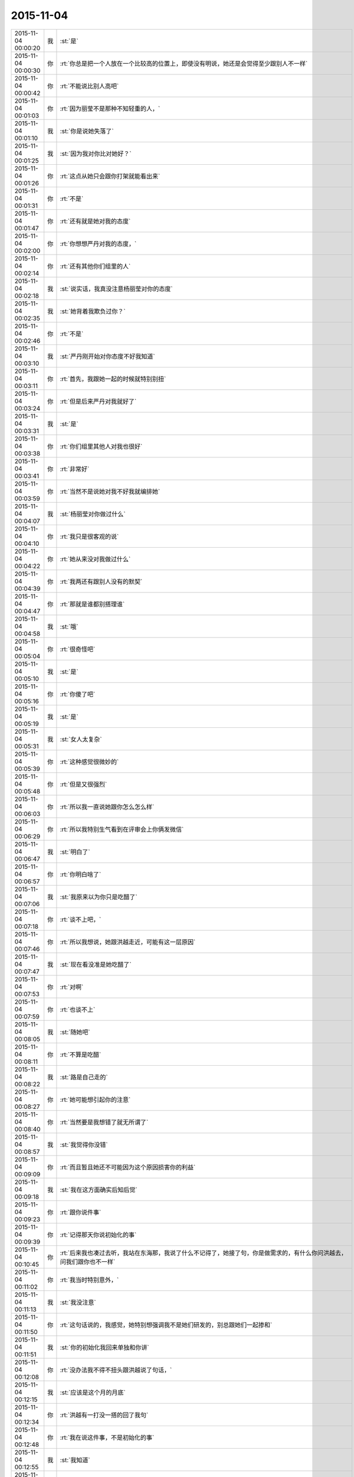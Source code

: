 2015-11-04
-------------

.. csv-table::
   :widths: 25, 1, 60

   2015-11-04 00:00:20,我,:st:`是`
   2015-11-04 00:00:30,你,:rt:`你总是把一个人放在一个比较高的位置上，即使没有明说，她还是会觉得至少跟别人不一样`
   2015-11-04 00:00:42,你,:rt:`不能说比别人高吧`
   2015-11-04 00:01:03,你,:rt:`因为丽莹不是那种不知轻重的人，`
   2015-11-04 00:01:10,我,:st:`你是说她失落了`
   2015-11-04 00:01:25,我,:st:`因为我对你比对她好？`
   2015-11-04 00:01:26,你,:rt:`这点从她只会跟你打架就能看出来`
   2015-11-04 00:01:31,你,:rt:`不是`
   2015-11-04 00:01:47,你,:rt:`还有就是她对我的态度`
   2015-11-04 00:02:00,你,:rt:`你想想严丹对我的态度，`
   2015-11-04 00:02:14,你,:rt:`还有其他你们组里的人`
   2015-11-04 00:02:18,我,:st:`说实话，我真没注意杨丽莹对你的态度`
   2015-11-04 00:02:35,我,:st:`她背着我欺负过你？`
   2015-11-04 00:02:46,你,:rt:`不是`
   2015-11-04 00:03:10,我,:st:`严丹刚开始对你态度不好我知道`
   2015-11-04 00:03:11,你,:rt:`首先，我跟她一起的时候就特别别扭`
   2015-11-04 00:03:24,你,:rt:`但是后来严丹对我就好了`
   2015-11-04 00:03:31,我,:st:`是`
   2015-11-04 00:03:38,你,:rt:`你们组里其他人对我也很好`
   2015-11-04 00:03:41,你,:rt:`非常好`
   2015-11-04 00:03:59,你,:rt:`当然不是说她对我不好我就编排她`
   2015-11-04 00:04:07,我,:st:`杨丽莹对你做过什么`
   2015-11-04 00:04:10,你,:rt:`我只是很客观的说`
   2015-11-04 00:04:22,你,:rt:`她从来没对我做过什么`
   2015-11-04 00:04:39,你,:rt:`我两还有跟别人没有的默契`
   2015-11-04 00:04:47,你,:rt:`那就是谁都别搭理谁`
   2015-11-04 00:04:58,我,:st:`哦`
   2015-11-04 00:05:04,你,:rt:`很奇怪吧`
   2015-11-04 00:05:10,我,:st:`是`
   2015-11-04 00:05:16,你,:rt:`你傻了吧`
   2015-11-04 00:05:19,我,:st:`是`
   2015-11-04 00:05:31,我,:st:`女人太复杂`
   2015-11-04 00:05:39,你,:rt:`这种感觉很微妙的`
   2015-11-04 00:05:48,你,:rt:`但是又很强烈`
   2015-11-04 00:06:03,你,:rt:`所以我一直说她跟你怎么怎么样`
   2015-11-04 00:06:29,你,:rt:`所以我特别生气看到在评审会上你俩发微信`
   2015-11-04 00:06:47,我,:st:`明白了`
   2015-11-04 00:06:57,你,:rt:`你明白啥了`
   2015-11-04 00:07:06,我,:st:`我原来以为你只是吃醋了`
   2015-11-04 00:07:18,你,:rt:`谈不上吧，`
   2015-11-04 00:07:46,你,:rt:`所以我想说，她跟洪越走近，可能有这一层原因`
   2015-11-04 00:07:47,我,:st:`现在看没准是她吃醋了`
   2015-11-04 00:07:53,你,:rt:`对啊`
   2015-11-04 00:07:59,你,:rt:`也谈不上`
   2015-11-04 00:08:05,我,:st:`随她吧`
   2015-11-04 00:08:11,你,:rt:`不算是吃醋`
   2015-11-04 00:08:22,我,:st:`路是自己走的`
   2015-11-04 00:08:27,你,:rt:`她可能想引起你的注意`
   2015-11-04 00:08:40,你,:rt:`当然要是我想错了就无所谓了`
   2015-11-04 00:08:57,我,:st:`我觉得你没错`
   2015-11-04 00:09:09,你,:rt:`而且暂且她还不可能因为这个原因损害你的利益`
   2015-11-04 00:09:18,我,:st:`我在这方面确实后知后觉`
   2015-11-04 00:09:23,你,:rt:`跟你说件事`
   2015-11-04 00:09:39,你,:rt:`记得那天你说初始化的事`
   2015-11-04 00:10:45,你,:rt:`后来我也凑过去听，我站在东海那，我说了什么不记得了，她接了句，你是做需求的，有什么你问洪越去，问我们跟你也不一样`
   2015-11-04 00:11:02,你,:rt:`我当时特别意外，`
   2015-11-04 00:11:13,我,:st:`我没注意`
   2015-11-04 00:11:50,你,:rt:`这句话说的，我感觉，她特别想强调我不是她们研发的，别总跟她们一起掺和`
   2015-11-04 00:11:51,我,:st:`你的初始化我回来单独和你讲`
   2015-11-04 00:12:08,你,:rt:`没办法我不得不扭头跟洪越说了句话，`
   2015-11-04 00:12:15,我,:st:`应该是这个月的月底`
   2015-11-04 00:12:34,你,:rt:`洪越有一打没一搭的回了我句`
   2015-11-04 00:12:48,你,:rt:`我在说这件事，不是初始化的事`
   2015-11-04 00:12:55,我,:st:`我知道`
   2015-11-04 00:13:01,你,:rt:`你说是我太敏感了吗`
   2015-11-04 00:13:06,我,:st:`不是`
   2015-11-04 00:13:17,我,:st:`她不应该这样对你`
   2015-11-04 00:13:24,你,:rt:`她一般不怎么跟我说话，`
   2015-11-04 00:13:41,你,:rt:`说也是特别特别官腔的`
   2015-11-04 00:13:57,你,:rt:`那天她突然来这么一句，弄的我很尴尬`
   2015-11-04 00:14:04,我,:st:`是`
   2015-11-04 00:14:47,你,:rt:`希望是我想错了`
   2015-11-04 00:14:55,我,:st:`以后你别理她了`
   2015-11-04 00:15:10,你,:rt:`话说回来，如果有万分之一的可能我想对了`
   2015-11-04 00:15:19,你,:rt:`那你应该检讨下自己了`
   2015-11-04 00:15:26,我,:st:`是`
   2015-11-04 00:15:54,你,:rt:`她如果真是想引起你的注意而结交洪越，对于你就得不偿失了`
   2015-11-04 00:16:11,你,:rt:`领导适时给点安慰呗`
   2015-11-04 00:16:13,我,:st:`但是现在这样我能怎么办`
   2015-11-04 00:16:34,我,:st:`她这样对你我不喜欢`
   2015-11-04 00:16:42,你,:rt:`不过，她想要的肯定不是你对她更好，而是你别对我好`
   2015-11-04 00:16:56,我,:st:`那就更不行了`
   2015-11-04 00:17:09,你,:rt:`你跟我聊天她知道吗？`
   2015-11-04 00:17:27,我,:st:`应该不知道，但是我不敢保证`
   2015-11-04 00:17:54,你,:rt:`好吧，反正这是你的事`
   2015-11-04 00:17:58,你,:rt:`与我无关`
   2015-11-04 00:18:12,你,:rt:`我就是跟你说下她对我态度`
   2015-11-04 00:18:25,你,:rt:`也好方便你判断`
   2015-11-04 00:18:35,我,:st:`我对这些事情确实后知后觉`
   2015-11-04 00:18:43,我,:st:`告诉你个秘密吧`
   2015-11-04 00:18:48,你,:rt:`说吧`
   2015-11-04 00:19:39,我,:st:`上高一的时候有个女生给我写了一封信，直到我大学毕业我才看出来是封情书`
   2015-11-04 00:19:48,你,:rt:`是吗？`
   2015-11-04 00:19:52,我,:st:`是`
   2015-11-04 00:20:03,你,:rt:`那些个女生写作能力不错`
   2015-11-04 00:20:22,我,:st:`是，后来学文了`
   2015-11-04 00:20:24,你,:rt:`你是不是不太懂这些事啊[调皮]`
   2015-11-04 00:20:31,我,:st:`是不懂`
   2015-11-04 00:20:32,你,:rt:`哈哈`
   2015-11-04 00:20:57,你,:rt:`唉，谁知道你是不是装糊涂`
   2015-11-04 00:21:12,我,:st:`高中时的女朋友也是别人告诉我的`
   2015-11-04 00:21:23,我,:st:`说她喜欢我`
   2015-11-04 00:21:32,我,:st:`我自己一点感觉没有`
   2015-11-04 00:21:34,你,:rt:`哈哈，你自己都没感觉吗？`
   2015-11-04 00:21:40,你,:rt:`晕`
   2015-11-04 00:21:45,我,:st:`真的没有`
   2015-11-04 00:21:48,你,:rt:`这算什么？`
   2015-11-04 00:22:07,你,:rt:`你把别人研究的头头是道`
   2015-11-04 00:22:26,你,:rt:`但自己了就真成当局者了？`
   2015-11-04 00:22:33,我,:st:`你没发现我的研究里面没有感情吗`
   2015-11-04 00:22:41,你,:rt:`发现了`
   2015-11-04 00:22:49,我,:st:`感情是非理性的`
   2015-11-04 00:22:56,我,:st:`不可预测的`
   2015-11-04 00:22:57,你,:rt:`可是你喜欢我是什么感觉呢？`
   2015-11-04 00:23:18,你,:rt:`那你岂不是在感情面前很白痴`
   2015-11-04 00:23:22,我,:st:`就像那种知心朋友`
   2015-11-04 00:23:29,我,:st:`差不多吧`
   2015-11-04 00:23:36,你,:rt:`好吧`
   2015-11-04 00:23:43,我,:st:`除了追我媳妇`
   2015-11-04 00:23:59,你,:rt:`你很喜欢你媳妇吗？`
   2015-11-04 00:24:04,我,:st:`是`
   2015-11-04 00:24:12,你,:rt:`她漂亮吗？`
   2015-11-04 00:24:16,我,:st:`不漂亮`
   2015-11-04 00:24:28,你,:rt:`那你喜欢她什么`
   2015-11-04 00:24:36,我,:st:`我们合得来`
   2015-11-04 00:24:42,你,:rt:`恩`
   2015-11-04 00:24:45,你,:rt:`不错`
   2015-11-04 00:24:46,我,:st:`价值观一样`
   2015-11-04 00:24:54,你,:rt:`恩`
   2015-11-04 00:24:59,我,:st:`很多事情都不用说`
   2015-11-04 00:25:05,你,:rt:`恩`
   2015-11-04 00:25:12,你,:rt:`是`
   2015-11-04 00:25:18,你,:rt:`省了太多麻烦`
   2015-11-04 00:25:34,你,:rt:`我和你算价值观像的吗？`
   2015-11-04 00:25:36,我,:st:`你和你对象也一样吧`
   2015-11-04 00:25:41,你,:rt:`是`
   2015-11-04 00:25:47,你,:rt:`你怎么知道`
   2015-11-04 00:26:00,我,:st:`听你以前说过`
   2015-11-04 00:26:10,你,:rt:`恩，`
   2015-11-04 00:26:17,你,:rt:`你还没回答我的问题`
   2015-11-04 00:26:27,我,:st:`不好说`
   2015-11-04 00:26:28,你,:rt:`可能还不够了解吧`
   2015-11-04 00:26:34,你,:rt:`哈哈`
   2015-11-04 00:26:49,我,:st:`应该是一样`
   2015-11-04 00:26:52,你,:rt:`我记得你那天说老田算计钱`
   2015-11-04 00:27:10,我,:st:`只是差距有点大，我说的好多你听不懂`
   2015-11-04 00:27:11,你,:rt:`那你觉得我是算计钱的那种吗？`
   2015-11-04 00:27:18,我,:st:`不是`
   2015-11-04 00:27:46,你,:rt:`那你也不怎么了解我啊，你怎么会认为我不是呢`
   2015-11-04 00:28:07,我,:st:`算计钱只是一种表现`
   2015-11-04 00:28:29,你,:rt:`那往深里说是什么`
   2015-11-04 00:28:35,你,:rt:`工于心计？`
   2015-11-04 00:28:41,我,:st:`对`
   2015-11-04 00:28:50,我,:st:`处处计算`
   2015-11-04 00:29:04,你,:rt:`恩，不是特别准确`
   2015-11-04 00:29:09,你,:rt:`一方面吧`
   2015-11-04 00:29:12,我,:st:`总是想付出最小获得最多`
   2015-11-04 00:29:24,你,:rt:`这叫贪便宜`
   2015-11-04 00:29:50,你,:rt:`我超级超级讨厌这种人`
   2015-11-04 00:29:56,我,:st:`如果骨子里就这样就不叫贪便宜了`
   2015-11-04 00:29:57,你,:rt:`再跟你说个事`
   2015-11-04 00:30:04,我,:st:`说吧`
   2015-11-04 00:30:05,你,:rt:`叫什么`
   2015-11-04 00:30:16,我,:st:`算计`
   2015-11-04 00:30:32,我,:st:`比贪便宜还令人讨厌`
   2015-11-04 00:31:05,你,:rt:`我刚入职的时候，买了一大包咖啡，每人给了一袋，`
   2015-11-04 00:31:13,我,:st:`我记得`
   2015-11-04 00:31:20,你,:rt:`我记得谁说洪越不喝咖啡`
   2015-11-04 00:31:32,你,:rt:`好像是旭明`
   2015-11-04 00:31:38,我,:st:`是`
   2015-11-04 00:31:45,我,:st:`他不能喝`
   2015-11-04 00:31:49,你,:rt:`然后他说，不喝也要`
   2015-11-04 00:31:58,我,:st:`我记得`
   2015-11-04 00:32:13,你,:rt:`这种事我绝对不会搞`
   2015-11-04 00:32:18,你,:rt:`不会干`
   2015-11-04 00:32:20,你,:rt:`打错了`
   2015-11-04 00:32:23,我,:st:`是`
   2015-11-04 00:32:41,你,:rt:`后来他喝了，还跟我说我的咖啡不好，他喝了不舒服`
   2015-11-04 00:33:06,你,:rt:`这么小个细节，跟他做人竟然如此的像`
   2015-11-04 00:33:12,我,:st:`对呀`
   2015-11-04 00:33:30,我,:st:`观人于小处`
   2015-11-04 00:33:39,你,:rt:`是`
   2015-11-04 00:33:45,你,:rt:`我在问你个事`
   2015-11-04 00:33:50,我,:st:`好`
   2015-11-04 00:34:06,我,:st:`我就是担心你明天起不来`
   2015-11-04 00:34:25,你,:rt:`我刚到公司的时候，住宿舍来得早，你有好几次过我那跟我说话`
   2015-11-04 00:34:33,你,:rt:`你当时怎么想的`
   2015-11-04 00:34:47,我,:st:`关怀新员工`
   2015-11-04 00:34:58,我,:st:`我也和阿娇谈过`
   2015-11-04 00:35:14,我,:st:`只是和你谈的比较多`
   2015-11-04 00:35:23,你,:rt:`是`
   2015-11-04 00:35:26,我,:st:`感觉和你聊天很愉快`
   2015-11-04 00:35:33,你,:rt:`是吗？`
   2015-11-04 00:35:36,我,:st:`是`
   2015-11-04 00:35:41,你,:rt:`我当时心里害怕极了`
   2015-11-04 00:35:56,我,:st:`你们刚毕业，人生地不熟的`
   2015-11-04 00:36:01,你,:rt:`是`
   2015-11-04 00:36:11,我,:st:`怕什么`
   2015-11-04 00:36:35,你,:rt:`现在回想起来，你那几次谈话起的都是反作用`
   2015-11-04 00:36:43,你,:rt:`我并没有觉得跟你熟了`
   2015-11-04 00:36:57,你,:rt:`我也不知道为啥，我刚开始超级害怕你`
   2015-11-04 00:37:12,我,:st:`我有那么可怕吗`
   2015-11-04 00:37:27,你,:rt:`你那时候经常这么问我`
   2015-11-04 00:37:32,你,:rt:`我有那么可怕吗？`
   2015-11-04 00:37:35,你,:rt:`哈哈`
   2015-11-04 00:37:39,我,:st:`是`
   2015-11-04 00:38:11,你,:rt:`可能跟我来第二天，就听见你骂建辉有关`
   2015-11-04 00:38:14,我,:st:`对你们俩我觉得自己做的还是不错的`
   2015-11-04 00:38:21,我,:st:`哦`
   2015-11-04 00:38:22,你,:rt:`哈哈`
   2015-11-04 00:38:45,你,:rt:`你指的是关怀的比较不错？`
   2015-11-04 00:39:01,你,:rt:`你已经很好了`
   2015-11-04 00:39:10,你,:rt:`真的truely`
   2015-11-04 00:39:17,我,:st:`哦`
   2015-11-04 00:39:22,你,:rt:`Truly`
   2015-11-04 00:39:28,你,:rt:`不知道怎么拼了`
   2015-11-04 00:39:36,我,:st:`没事的`
   2015-11-04 00:39:54,你,:rt:`没说的了`
   2015-11-04 00:40:11,我,:st:`当时只是想没人关怀你们`
   2015-11-04 00:40:27,我,:st:`你们太可怜了`
   2015-11-04 00:40:29,你,:rt:`嗨，`
   2015-11-04 00:40:40,我,:st:`旭明做的也不好`
   2015-11-04 00:40:56,你,:rt:`可是你表现的跟你想的一点不一样`
   2015-11-04 00:41:08,你,:rt:`我俩都以为你恨死我俩了`
   2015-11-04 00:41:11,你,:rt:`哈哈`
   2015-11-04 00:41:16,我,:st:`是因为训人吗`
   2015-11-04 00:41:21,我,:st:`为什么`
   2015-11-04 00:41:33,你,:rt:`也会训我俩`
   2015-11-04 00:41:54,我,:st:`那不叫训`
   2015-11-04 00:42:06,你,:rt:`其实我还有两个问题`
   2015-11-04 00:42:19,我,:st:`说吧，只要你不困`
   2015-11-04 00:42:43,我,:st:`我今天训阿娇那才叫训`
   2015-11-04 00:43:13,你,:rt:`哈哈，阿娇太可怜了`
   2015-11-04 00:43:32,我,:st:`今天真气坏我了`
   2015-11-04 00:43:55,我,:st:`我知道是东海喊的`
   2015-11-04 00:44:12,我,:st:`关键是把事情办砸了`
   2015-11-04 00:44:33,你,:rt:`哈哈`
   2015-11-04 00:44:59,我,:st:`明天你安慰一下她吧`
   2015-11-04 00:45:01,你,:rt:`被窝真暖和`
   2015-11-04 00:45:24,你,:rt:`我今天已经安慰了，她一点事都没有，也没有怪你`
   2015-11-04 00:45:34,我,:st:`我不会记仇的，这事就过去了`
   2015-11-04 00:45:44,你,:rt:`哈哈`
   2015-11-04 00:46:04,你,:rt:`不过你今天质问我我挺不高兴的`
   2015-11-04 00:46:32,我,:st:`我真没质问你，是我打字用词不对`
   2015-11-04 00:46:34,你,:rt:`我问的第一个问题是，你每天都跟丽莹一起走，路上聊什么？`
   2015-11-04 00:46:48,我,:st:`工作`
   2015-11-04 00:46:56,我,:st:`建模`
   2015-11-04 00:47:03,你,:rt:`恩`
   2015-11-04 00:47:06,你,:rt:`好`
   2015-11-04 00:47:24,你,:rt:`你们会互相说一声然后一起走吗？`
   2015-11-04 00:47:38,你,:rt:`不一起的时候会说一声吗？`
   2015-11-04 00:47:44,我,:st:`不会`
   2015-11-04 00:48:12,我,:st:`有时候她要早走就是收拾东西就走`
   2015-11-04 00:48:34,我,:st:`倒是有时候我会问她一下`
   2015-11-04 00:48:49,我,:st:`她不走就算啦`
   2015-11-04 00:49:01,你,:rt:`好`
   2015-11-04 00:49:09,你,:rt:`希望我想的都是错的`
   2015-11-04 00:49:19,我,:st:`有时候是她看见我收拾东西就和我一起走`
   2015-11-04 00:49:31,我,:st:`你想的是什么`
   2015-11-04 00:49:40,你,:rt:`最后一个问题，你觉得我沟通有问题吗？`
   2015-11-04 00:50:05,我,:st:`是咱俩现在这样沟通吗`
   2015-11-04 00:50:14,你,:rt:`所有的吧`
   2015-11-04 00:50:22,你,:rt:`工作也算`
   2015-11-04 00:50:45,我,:st:`有时候有`
   2015-11-04 00:51:03,我,:st:`大部分是你不按照我的思路走`
   2015-11-04 00:51:15,我,:st:`总是自己开小差`
   2015-11-04 00:51:25,你,:rt:`有的时候我听不懂你说的话呢`
   2015-11-04 00:51:36,我,:st:`可是你不说`
   2015-11-04 00:51:45,你,:rt:`所以我才开始想这个问题`
   2015-11-04 00:51:48,我,:st:`你总说懂了`
   2015-11-04 00:52:16,我,:st:`今天企业管理器我就觉得你没懂`
   2015-11-04 00:52:24,你,:rt:`我好像特别不愿意白扯`
   2015-11-04 00:52:34,我,:st:`可是我不知道你哪不懂`
   2015-11-04 00:52:56,我,:st:`从头给你讲一遍又太啰嗦了`
   2015-11-04 00:52:59,你,:rt:`我一看到你着急的跟我说话就不想听了`
   2015-11-04 00:53:15,我,:st:`好吧，以后我不着急了`
   2015-11-04 00:53:22,你,:rt:`你今天说的我听懂了`
   2015-11-04 00:53:31,我,:st:`好的`
   2015-11-04 00:53:40,你,:rt:`我有点困了`
   2015-11-04 00:53:47,你,:rt:`睡觉吧`
   2015-11-04 00:53:51,我,:st:`好吧`
   2015-11-04 00:53:54,你,:rt:`多谢你陪我聊天`
   2015-11-04 00:53:59,你,:rt:`<msg><emoji fromusername = "lihui9097" tousername = "wangxuesong73" type="2" idbuffer="media:0_0" md5="783634faa9e592dc6c2b538901db87c3" len = "39228" productid="com.tencent.xin.emoticon.emoticat" androidmd5="783634faa9e592dc6c2b538901db87c3" androidlen="39228" s60v3md5 = "783634faa9e592dc6c2b538901db87c3" s60v3len="39228" s60v5md5 = "783634faa9e592dc6c2b538901db87c3" s60v5len="39228" cdnurl = "http://emoji.qpic.cn/wx_emoji/oLWxUATWbZIobSmnlq6PCqgaXyHctx4LFZJFkRPzHaX1kEVd2O3THg/" ></emoji> <gameext type="0" content="0" ></gameext></msg>`
   2015-11-04 00:54:05,你,:rt:`晚安`
   2015-11-04 00:54:08,我,:st:`那你明天回答我的问题`
   2015-11-04 00:54:17,你,:rt:`什么问题`
   2015-11-04 00:54:39,我,:st:`你说你希望你想的是错的`
   2015-11-04 00:54:49,我,:st:`我问你想的是什么`
   2015-11-04 00:54:55,我,:st:`明天再说吧`
   2015-11-04 00:55:06,你,:rt:`没什么`
   2015-11-04 00:55:12,你,:rt:`明天说吧`
   2015-11-04 00:55:14,我,:st:`睡觉吧`
   2015-11-04 00:55:18,你,:rt:`恩`
   2015-11-04 00:55:26,我,:st:`晚安`
   2015-11-04 00:55:31,你,:rt:`恩`
   2015-11-04 07:21:50,我,:st:`起床了，没睡够`
   2015-11-04 07:21:55,我,:st:`你怎么样`
   2015-11-04 07:22:33,你,:rt:`刚醒`
   2015-11-04 07:23:06,你,:rt:`不想起`
   2015-11-04 08:29:43,我,:st:`我到公司了`
   2015-11-04 08:29:49,我,:st:`困死了`
   2015-11-04 08:37:44,你,:rt:`哈哈`
   2015-11-04 08:38:19,我,:st:`你到了吗`
   2015-11-04 08:43:26,我,:st:`你里面的衣服是肉色的吗？`
   2015-11-04 08:43:45,你,:rt:`干嘛`
   2015-11-04 08:44:12,我,:st:`刚才你蹲下，后面能看见`
   2015-11-04 08:44:25,你,:rt:`哦`
   2015-11-04 08:44:33,你,:rt:`知道了`
   2015-11-04 08:46:15,你,:rt:`说今天降温，我穿了条棉裤，结果，没那么冷啊`
   2015-11-04 08:46:34,我,:st:`明天降温`
   2015-11-04 08:46:45,我,:st:`被天气预报忽悠了`
   2015-11-04 08:49:25,我,:st:`我昨晚后来又想了点别的`
   2015-11-04 08:49:34,你,:rt:`想啥了`
   2015-11-04 08:49:49,我,:st:`发现我经常说的无所谓其实挺伤人的`
   2015-11-04 08:51:54,你,:rt:`为啥想到这了`
   2015-11-04 08:51:58,我,:st:`昨天我问你想的是什么，你说没什么`
   2015-11-04 08:52:11,我,:st:`其实很多时候你都这么说`
   2015-11-04 08:52:27,我,:st:`然后我就会感觉你不想和我说`
   2015-11-04 08:52:43,我,:st:`就会觉得我还不值得你信任`
   2015-11-04 08:52:57,我,:st:`然后就想我是不是也一样对过你`
   2015-11-04 08:53:17,我,:st:`就发现我经常说的无所谓其实挺伤人的`
   2015-11-04 08:53:48,你,:rt:`哦`
   2015-11-04 08:53:55,我,:st:`给人的感觉是不被重视`
   2015-11-04 08:53:57,你,:rt:`你想多了，我没有`
   2015-11-04 08:53:59,你,:rt:`等`
   2015-11-04 08:55:51,我,:st:`就像你以前说的你就是一颗小草的感觉`
   2015-11-04 09:08:43,你,:rt:`哈哈`
   2015-11-04 09:09:01,我,:st:`我说的对不对？`
   2015-11-04 09:09:02,你,:rt:`休息会吧`
   2015-11-04 09:09:08,你,:rt:`不对呗`
   2015-11-04 09:09:21,你,:rt:`你能成小草？`
   2015-11-04 09:09:56,我,:st:`不是，我是说我老说无所谓，让你觉得你自己不被重视，像个小草`
   2015-11-04 09:10:13,我,:st:`有一阵你经常这么说，最近很少说了`
   2015-11-04 09:13:25,你,:rt:`我也知道`
   2015-11-04 09:13:50,你,:rt:`我不想你老纠结我的事了，有点过了，我怕耽误你事`
   2015-11-04 09:14:30,我,:st:`你觉得我过了吗？`
   2015-11-04 09:14:48,我,:st:`我也不知道`
   2015-11-04 09:15:46,你,:rt:`有点`
   2015-11-04 09:15:53,你,:rt:`本来也没什么大事，我不是什么大事，`
   2015-11-04 09:15:56,你,:rt:`你别纠结了`
   2015-11-04 09:16:03,我,:st:`我一想这种事情就停不下来，就会顺着一直想`
   2015-11-04 09:16:35,你,:rt:`哈哈`
   2015-11-04 09:16:38,我,:st:`你先正面回答我`
   2015-11-04 09:16:51,我,:st:`我说无所谓是不是很伤你`
   2015-11-04 10:16:32,你,:rt:`你把我放的文档迅速溜一遍`
   2015-11-04 10:16:39,你,:rt:`看有没有硬伤`
   2015-11-04 10:16:50,我,:st:`好吧`
   2015-11-04 10:17:08,我,:st:`你还是回避我的问题`
   2015-11-04 10:18:29,你,:rt:`不想看也行，没啥大事`
   2015-11-04 10:18:34,你,:rt:`我没回避，`
   2015-11-04 10:19:47,我,:st:`谁说我不看了，我正在看呢`
   2015-11-04 10:21:27,我,:st:`大体上正确，帽子有点大，还缺少一些细节`
   2015-11-04 10:22:21,我,:st:`最好能有一个地方描述一下整个过程，这样就可以识别出系统和外部系统`
   2015-11-04 10:22:35,我,:st:`有利于划分职责`
   2015-11-04 10:24:23,你,:rt:`好`
   2015-11-04 10:34:28,我,:st:`你知道我说的帽子大是什么意思吗`
   2015-11-04 10:41:36,你,:rt:`跟开发个企业管理器差不多`
   2015-11-04 10:41:38,你,:rt:`太粗了`
   2015-11-04 10:41:42,你,:rt:`是吗？`
   2015-11-04 10:41:58,我,:st:`是这个意思`
   2015-11-04 10:42:21,我,:st:`这次好像只做数据库对象的有效性检查`
   2015-11-04 10:42:29,你,:rt:`对啊`
   2015-11-04 10:42:42,我,:st:`主要是库名、表名的检查`
   2015-11-04 10:42:44,你,:rt:`可是我是在根据13377写的`
   2015-11-04 10:43:07,我,:st:`我觉得还是写小点比较好控制`
   2015-11-04 10:43:19,你,:rt:`而且，如果分期开发，应该是研发的提会好点吧`
   2015-11-04 10:43:28,我,:st:`写这么大容易漏东西`
   2015-11-04 10:43:36,你,:rt:`不是`
   2015-11-04 10:43:41,你,:rt:`你先听我说`
   2015-11-04 10:45:06,你,:rt:`因为客户要的就是这么大的一个东西，但是咱们做起来是要分期的，我最终也必须在这个文档中把这几期分出来，可是，这样的话我就得说明怎么分，为什么分，`
   2015-11-04 10:45:33,你,:rt:`但是这两个问题我没有找到答案，所以我想应该跟研发的沟通下`
   2015-11-04 10:45:36,我,:st:`你说的没错`
   2015-11-04 10:45:50,我,:st:`洪越也肯定让你这么写`
   2015-11-04 10:46:02,我,:st:`我是从另一个维度担心`
   2015-11-04 10:46:09,你,:rt:`所以我想把这个球踢给他`
   2015-11-04 10:46:52,我,:st:`首先你不熟悉，其次这么写工作量会比较大`
   2015-11-04 10:47:04,你,:rt:`因为我最终写的只是软件说明书，而且是检验对象的，我很在意这部分工作，我不在意这个用户说明书怎么写`
   2015-11-04 10:47:27,我,:st:`我担心的是他们会从中挑错`
   2015-11-04 10:47:46,我,:st:`你现在的情况要先保证不出错`
   2015-11-04 10:47:54,我,:st:`少出错`
   2015-11-04 10:48:08,你,:rt:`恩，好，那我需要找答案去`
   2015-11-04 10:48:15,你,:rt:`你知道答案吗？`
   2015-11-04 10:48:30,你,:rt:`我可以看看王志心怎么写的`
   2015-11-04 10:48:31,我,:st:`什么答案`
   2015-11-04 10:48:35,你,:rt:`我等着他`
   2015-11-04 10:49:05,你,:rt:`就是我说的，要把这个分期实现，怎么分，为什么分`
   2015-11-04 10:49:42,我,:st:`不知道，这个当初是田和范讨论的`
   2015-11-04 10:49:52,你,:rt:`洪越应该不知道这期要干什么`
   2015-11-04 10:50:06,我,:st:`洪越也不知道`
   2015-11-04 10:50:31,你,:rt:`他不知道这期要做对象检验`
   2015-11-04 10:50:37,我,:st:`你去问问乔倩吧`
   2015-11-04 10:50:53,我,:st:`记住现在你的目标是不出错`
   2015-11-04 10:51:15,我,:st:`省的变成别人的靶子`
   2015-11-04 10:51:29,你,:rt:`好`
   2015-11-04 10:51:32,我,:st:`我会帮你做需求分析`
   2015-11-04 10:51:37,你,:rt:`好`
   2015-11-04 10:52:28,你,:rt:`本末倒置了，需求的很研发问，感觉好别扭，嘿嘿`
   2015-11-04 10:52:46,我,:st:`是，关键还是信息不对称`
   2015-11-04 10:52:56,我,:st:`你掌握的信息太少`
   2015-11-04 10:53:13,我,:st:`所以写大了对你不利`
   2015-11-04 10:53:36,你,:rt:`恩`
   2015-11-04 12:20:38,我,:st:`你吃完啦吗`
   2015-11-04 13:36:50,我,:st:`你中午睡了吗`
   2015-11-04 14:13:29,我,:st:`稍等一会，我先忙别的`
   2015-11-04 15:46:01,我,:st:`我看完了`
   2015-11-04 15:46:35,你,:rt:`怎么样`
   2015-11-04 15:46:43,我,:st:`我建议你还是把整个需求按照实现数据库对象的检验写`
   2015-11-04 15:46:58,我,:st:`因为这个是老田定得`
   2015-11-04 15:47:10,你,:rt:`好`
   2015-11-04 15:47:12,我,:st:`还是小心别掉进坑里`
   2015-11-04 15:47:44,你,:rt:`那还提存储过程报错的事吗？`
   2015-11-04 15:48:00,我,:st:`现在不知道他为什么缩减需求，你要是写大了恐怕后面就都是你的事情了`
   2015-11-04 15:48:09,我,:st:`先不提`
   2015-11-04 15:48:28,你,:rt:`是`
   2015-11-04 15:48:30,你,:rt:`明白了`
   2015-11-04 16:01:37,我,:st:`你对象回来了吗`
   2015-11-04 16:02:00,你,:rt:`meiyou`
   2015-11-04 16:02:09,你,:rt:`最早也得周五了`
   2015-11-04 16:02:16,我,:st:`那你今天是回家还是宿舍？`
   2015-11-04 16:02:22,你,:rt:`宿舍`
   2015-11-04 16:03:00,我,:st:`唉，心疼`
   2015-11-04 16:03:16,你,:rt:`没啥`
   2015-11-04 16:03:42,我,:st:`在宿舍肯定不如在家舒服`
   2015-11-04 16:04:04,我,:st:`可是就你一个人`
   2015-11-04 16:52:22,你,:rt:`数据管理事业部是8t ，还是一部那边`
   2015-11-04 16:53:06,我,:st:`一部`
   2015-11-04 18:55:45,我,:st:`今天实在太忙了`
   2015-11-04 18:55:55,我,:st:`嗓子已经哑了`
   2015-11-04 18:56:06,我,:st:`你几点回去`
   2015-11-04 18:56:16,你,:rt:`那你歇会呗`
   2015-11-04 18:56:19,你,:rt:`不知道`
   2015-11-04 18:56:25,我,:st:`我还得9点多吃完饭`
   2015-11-04 18:56:32,你,:rt:`没事`
   2015-11-04 18:56:41,你,:rt:`你先忙你的`
   2015-11-04 18:56:43,我,:st:`别着急`
   2015-11-04 18:56:48,你,:rt:`我不着急`
   2015-11-04 18:58:16,你,:rt:`你有空找我吧，要是累就不聊了，睡觉`
   2015-11-04 19:04:05,我,:st:`有空，一定有空`
   2015-11-04 19:04:15,我,:st:`我先走了`
   2015-11-04 19:20:52,我,:st:`早点回去吧，是不是都没人了`
   2015-11-04 19:21:31,你,:rt:`没事`
   2015-11-04 19:22:35,我,:st:`干什么呢`
   2015-11-04 19:24:45,你,:rt:`呆着`
   2015-11-04 19:24:52,你,:rt:`写写文档`
   2015-11-04 19:27:08,我,:st:`感觉怎么样`
   2015-11-04 19:27:41,你,:rt:`什么`
   2015-11-04 19:28:31,我,:st:`写文档`
   2015-11-04 19:28:52,我,:st:`觉得难写吗`
   2015-11-04 19:31:43,我,:st:`今天你问我的问题说明你进步了`
   2015-11-04 19:31:59,我,:st:`已经知道正确的方向了`
   2015-11-04 19:32:47,你,:rt:`是吧`
   2015-11-04 19:32:51,我,:st:`但是这次和以前不一样，而且有其他因素在里面`
   2015-11-04 19:32:52,你,:rt:`我觉得也是`
   2015-11-04 19:32:57,你,:rt:`恩`
   2015-11-04 19:33:00,你,:rt:`我知道`
   2015-11-04 19:33:03,你,:rt:`没事`
   2015-11-04 19:33:41,你,:rt:`我可能不会写，但是我知道怎么写了，就是这个比较特殊，不然写个用户说明书我还是会写的`
   2015-11-04 19:33:48,我,:st:`你现在正在学习建模的路上`
   2015-11-04 19:34:09,你,:rt:`现在越来越觉得这个文档没啥用`
   2015-11-04 19:34:12,你,:rt:`哈哈`
   2015-11-04 19:34:21,你,:rt:`走在乡间的小路上`
   2015-11-04 19:34:22,我,:st:`今天你的感觉别扭就是表现`
   2015-11-04 19:34:28,你,:rt:`恩`
   2015-11-04 19:34:46,我,:st:`只是还不能继续往下走`
   2015-11-04 19:34:56,你,:rt:`哦`
   2015-11-04 19:35:01,我,:st:`找不到该怎么走`
   2015-11-04 19:35:33,我,:st:`以后一定要记住今天别扭的感觉`
   2015-11-04 19:35:46,你,:rt:`恩，好`
   2015-11-04 19:35:47,我,:st:`这就说明模型可能错了`
   2015-11-04 19:35:57,你,:rt:`哦`
   2015-11-04 19:36:11,我,:st:`后面就应该去找模型错在哪了`
   2015-11-04 19:36:12,你,:rt:`原来如此`
   2015-11-04 19:36:23,你,:rt:`在lzo 的时候也体会过`
   2015-11-04 19:36:55,我,:st:`所以你还是能建模的`
   2015-11-04 19:37:03,你,:rt:`哦`
   2015-11-04 19:37:11,你,:rt:`你累吗？`
   2015-11-04 19:37:16,你,:rt:`歇会吧`
   2015-11-04 19:37:32,我,:st:`不累，反正也是坐车`
   2015-11-04 19:37:38,我,:st:`陪你一会吧`
   2015-11-04 19:37:43,你,:rt:`哦`
   2015-11-04 19:37:51,你,:rt:`今天十点半睡觉`
   2015-11-04 19:37:59,你,:rt:`不然太累了`
   2015-11-04 19:38:03,我,:st:`好，今天累累吧`
   2015-11-04 19:38:21,我,:st:`没想到昨晚你会那么有精神`
   2015-11-04 19:38:28,你,:rt:`哈哈`
   2015-11-04 19:38:41,你,:rt:`是呢，主要我头发没干`
   2015-11-04 19:39:57,我,:st:`明天你也住宿舍？`
   2015-11-04 19:40:11,你,:rt:`恩`
   2015-11-04 19:40:38,你,:rt:`现在你陪我聊天，我自己回家也不害怕了`
   2015-11-04 19:40:46,我,:st:`好呀`
   2015-11-04 19:40:55,你,:rt:`以前我自己睡特别怵`
   2015-11-04 19:41:08,我,:st:`以后我就陪你吧`
   2015-11-04 19:41:18,你,:rt:`可惜，我老公是不会陪我了，但这也不是让你陪我的理由`
   2015-11-04 19:41:34,你,:rt:`算了，想那么多干嘛`
   2015-11-04 19:42:19,我,:st:`就是有人陪就行了`
   2015-11-04 19:42:32,我,:st:`关键是你快乐`
   2015-11-04 19:42:39,你,:rt:`哦`
   2015-11-04 19:42:41,你,:rt:`好吧`
   2015-11-04 19:43:20,我,:st:`实际上很多人不明白这个道理`
   2015-11-04 19:43:54,你,:rt:`是`
   2015-11-04 19:44:08,你,:rt:`我知道这个道理背后的意义，虽然我做不到`
   2015-11-04 19:44:18,我,:st:`我只是陪你就能让你快乐，何乐不为`
   2015-11-04 19:44:39,我,:st:`我的付出不多，你的获得很大`
   2015-11-04 19:45:03,我,:st:`人就应该多做这种事情`
   2015-11-04 19:45:12,你,:rt:`haha`
   2015-11-04 19:45:23,你,:rt:`听上去太有理了`
   2015-11-04 19:45:33,我,:st:`光花心思算计自己的利益，损人不利己`
   2015-11-04 19:45:35,你,:rt:`我白天的时候特别想跟你说话`
   2015-11-04 19:45:46,你,:rt:`又不知道说什么`
   2015-11-04 19:45:55,我,:st:`我也一样`
   2015-11-04 19:46:00,你,:rt:`我看你今天老往外跑`
   2015-11-04 19:46:16,我,:st:`哪怕随便聊聊也行`
   2015-11-04 19:46:19,你,:rt:`我想跟你说话是因为我们文字交流太多了，`
   2015-11-04 19:46:23,你,:rt:`对啊`
   2015-11-04 19:46:26,你,:rt:`想聊天`
   2015-11-04 19:46:37,你,:rt:`你跟谁都能聊，就是不能跟我聊`
   2015-11-04 19:46:41,我,:st:`是，能独处的时间太少`
   2015-11-04 19:47:18,我,:st:`以后你和我说吧，我容易找理由找你`
   2015-11-04 19:48:08,你,:rt:`我按照你说的写了一份新的，那份我想留着，虽然跟这次这个不对，但是那个才是正确思路的，你说是不是`
   2015-11-04 19:48:16,我,:st:`是`
   2015-11-04 19:48:41,你,:rt:`不用，我找你就是想跟你聊天，跟你聊天能学很多东西，`
   2015-11-04 19:48:54,你,:rt:`而且会让我们熟悉一点`
   2015-11-04 19:49:16,你,:rt:`要是有问题我实在想不明白的就直接去找你了`
   2015-11-04 19:49:23,我,:st:`你觉得咱们现在不熟悉吗`
   2015-11-04 19:49:26,你,:rt:`不`
   2015-11-04 19:49:33,你,:rt:`怎么说呢`
   2015-11-04 19:49:35,我,:st:`比如说`
   2015-11-04 19:49:39,你,:rt:`就像网友一样`
   2015-11-04 19:49:58,你,:rt:`见面了还是会稍微有点生分，有点紧张`
   2015-11-04 19:50:14,我,:st:`是`
   2015-11-04 19:50:34,你,:rt:`你会吗`
   2015-11-04 19:50:40,你,:rt:`你也会啊`
   2015-11-04 19:50:42,我,:st:`有时候面谈还不如打字放松`
   2015-11-04 19:50:51,我,:st:`当然了`
   2015-11-04 19:50:52,你,:rt:`对啊，就是这个意思`
   2015-11-04 19:51:06,你,:rt:`我不想这样`
   2015-11-04 19:51:09,我,:st:`看着我平时很镇定的样子`
   2015-11-04 19:51:15,我,:st:`我也不想`
   2015-11-04 19:51:30,我,:st:`我想和你无话不谈`
   2015-11-04 19:51:38,你,:rt:`是吗？`
   2015-11-04 19:51:42,我,:st:`是`
   2015-11-04 19:51:47,我,:st:`不骗你`
   2015-11-04 19:51:57,你,:rt:`我觉得你带着面具做人是特别高明的一点`
   2015-11-04 19:52:16,你,:rt:`谁都看不透，所以敌人不敢轻举妄动`
   2015-11-04 19:52:19,你,:rt:`很好`
   2015-11-04 19:52:29,你,:rt:`我应该多跟你学习`
   2015-11-04 19:52:42,我,:st:`是`
   2015-11-04 19:52:48,你,:rt:`今天王志心跟我们一起吃的饭`
   2015-11-04 19:52:50,我,:st:`被逼出来的`
   2015-11-04 19:53:00,你,:rt:`电梯里看到我叫的她`
   2015-11-04 19:53:33,你,:rt:`我不刻意刻意的训练都做不到`
   2015-11-04 19:53:41,你,:rt:`训练也不一定能做到`
   2015-11-04 19:53:53,你,:rt:`其实我很希望自己变成你那样`
   2015-11-04 19:53:59,我,:st:`你天生不是这样的`
   2015-11-04 19:54:12,你,:rt:`我不喜欢我这样`
   2015-11-04 19:54:27,我,:st:`我喜欢你这样`
   2015-11-04 19:54:33,你,:rt:`嗨`
   2015-11-04 19:54:42,我,:st:`很单纯，很可爱`
   2015-11-04 19:54:55,你,:rt:`我这种人太直接了，`
   2015-11-04 19:55:01,我,:st:`只是没有心机会吃亏`
   2015-11-04 19:55:14,你,:rt:`而且超级不会伪装，`
   2015-11-04 19:55:17,你,:rt:`是啊`
   2015-11-04 19:55:22,你,:rt:`所以讨厌自己`
   2015-11-04 19:55:34,你,:rt:`而且我现在特别爱哭`
   2015-11-04 19:55:59,你,:rt:`以前没发现，可能我自尊心比较强`
   2015-11-04 19:56:13,我,:st:`不能讨厌自己`
   2015-11-04 19:56:20,我,:st:`会失去自我的`
   2015-11-04 19:56:53,你,:rt:`是吗`
   2015-11-04 19:57:03,你,:rt:`那是什么感觉`
   2015-11-04 19:57:06,我,:st:`你要在保持现在这份纯洁的基础上增强自己`
   2015-11-04 19:57:16,你,:rt:`好`
   2015-11-04 19:57:28,你,:rt:`你今天要跟我聊什么`
   2015-11-04 19:57:38,你,:rt:`聊本质`
   2015-11-04 19:57:42,我,:st:`如果你想我可以教你`
   2015-11-04 19:57:47,我,:st:`可以呀`
   2015-11-04 19:57:51,你,:rt:`当然想啦`
   2015-11-04 19:58:07,你,:rt:`我得让你在我对象回来之前告诉我`
   2015-11-04 19:58:10,我,:st:`好`
   2015-11-04 19:58:17,你,:rt:`不然又没机会了`
   2015-11-04 19:58:25,我,:st:`不过有点困难`
   2015-11-04 19:58:30,你,:rt:`怎么了`
   2015-11-04 19:58:39,我,:st:`东西太多`
   2015-11-04 19:58:40,你,:rt:`学到哪算哪吧`
   2015-11-04 19:58:48,我,:st:`先开个头吧`
   2015-11-04 19:58:59,你,:rt:`一点点来，你告诉我一点点，我得自己吸收`
   2015-11-04 19:59:08,你,:rt:`不然一下子太多会浪费`
   2015-11-04 19:59:17,我,:st:`是`
   2015-11-04 19:59:19,你,:rt:`你到哪了`
   2015-11-04 20:00:02,我,:st:`快到家了`
   2015-11-04 20:00:12,你,:rt:`现在你们讨论会，洪越都不参加了是吗`
   2015-11-04 20:00:19,你,:rt:`没他的事了估计`
   2015-11-04 20:00:24,我,:st:`是`
   2015-11-04 20:00:38,你,:rt:`自作孽，不可活`
   2015-11-04 20:00:41,我,:st:`现在老杨很明显了`
   2015-11-04 20:00:45,你,:rt:`是呢`
   2015-11-04 20:00:51,你,:rt:`特别明显`
   2015-11-04 20:01:15,我,:st:`所以我说人不能算计`
   2015-11-04 20:01:27,你,:rt:`可能他要升职了，也不在乎他了`
   2015-11-04 20:01:36,我,:st:`最后肯定算自己`
   2015-11-04 20:01:37,你,:rt:`你说的屁股决定脑袋`
   2015-11-04 20:01:41,你,:rt:`是`
   2015-11-04 20:01:46,我,:st:`是`
   2015-11-04 20:02:10,你,:rt:`需求这块要是你负责多好啊`
   2015-11-04 20:02:31,你,:rt:`那样我的日子就会顺利很多`
   2015-11-04 20:02:34,我,:st:`我也想`
   2015-11-04 20:02:43,我,:st:`我努力争取吧`
   2015-11-04 20:02:45,你,:rt:`隐约感觉老田才是真正的对手`
   2015-11-04 20:02:51,我,:st:`是`
   2015-11-04 20:02:56,我,:st:`我到家了`
   2015-11-04 20:03:01,你,:rt:`恩`
   2015-11-04 20:03:03,我,:st:`等我吧`
   2015-11-04 20:03:10,你,:rt:`那你先做饭吧`
   2015-11-04 20:03:14,你,:rt:`我不急`
   2015-11-04 20:03:15,我,:st:`你几点回去？`
   2015-11-04 20:03:20,你,:rt:`不知道`
   2015-11-04 20:03:32,你,:rt:`你别管我了`
   2015-11-04 20:03:42,我,:st:`好吧，待会找你`
   2015-11-04 20:04:00,你,:rt:`好`
   2015-11-04 21:21:03,我,:st:`亲，回去了吗`
   2015-11-04 21:25:08,你,:rt:`回了`
   2015-11-04 21:25:21,我,:st:`累吗？`
   2015-11-04 21:25:22,你,:rt:`刚回来不久`
   2015-11-04 21:25:27,你,:rt:`还好`
   2015-11-04 21:25:41,你,:rt:`聊吧`
   2015-11-04 21:25:44,你,:rt:`开始`
   2015-11-04 21:25:49,你,:rt:`你吃饱了吗？`
   2015-11-04 21:26:15,我,:st:`吃饱了`
   2015-11-04 21:26:25,我,:st:`你说吧，想聊什么`
   2015-11-04 21:26:33,你,:rt:`聊本质`
   2015-11-04 21:26:41,你,:rt:`特别想听`
   2015-11-04 21:27:40,我,:st:`本质其实就是规律`
   2015-11-04 21:28:01,我,:st:`像能量守恒定律`
   2015-11-04 21:28:11,我,:st:`牛顿三定律`
   2015-11-04 21:28:21,我,:st:`相对论等都是`
   2015-11-04 21:28:23,你,:rt:`恩`
   2015-11-04 21:28:40,我,:st:`这些是这个宇宙运动的本质`
   2015-11-04 21:28:53,你,:rt:`哦`
   2015-11-04 21:28:57,你,:rt:`可是`
   2015-11-04 21:28:59,我,:st:`知道这些我们就可以预言很多事情`
   2015-11-04 21:29:27,你,:rt:`为什么我们知道了本质，知道了现象，却发现不了本质呢`
   2015-11-04 21:29:35,你,:rt:`就是不能对号入座`
   2015-11-04 21:29:42,我,:st:`不全是`
   2015-11-04 21:29:49,我,:st:`举个例子`
   2015-11-04 21:29:53,我,:st:`开汽车`
   2015-11-04 21:30:13,我,:st:`汽车的运动应该符合牛顿定律`
   2015-11-04 21:30:30,我,:st:`但是开汽车为什么还那么复杂`
   2015-11-04 21:30:47,我,:st:`为什么现在还是不能自动驾驶`
   2015-11-04 21:31:10,我,:st:`是因为影响汽车运动的因素太多了`
   2015-11-04 21:31:25,我,:st:`虽然牛顿定律是本质`
   2015-11-04 21:32:22,我,:st:`但是由于因素太多，导致简单的运用牛顿定律是没法预测汽车的运动`
   2015-11-04 21:33:05,我,:st:`这个明白吗`
   2015-11-04 21:34:23,你,:rt:`刚接了个电话`
   2015-11-04 21:35:03,你,:rt:`那为什么会有影响本质的东西呢`
   2015-11-04 21:35:16,你,:rt:`为什么会有本质和现象呢`
   2015-11-04 21:35:48,我,:st:`因为有太多的杂质`
   2015-11-04 21:36:04,我,:st:`这个是世界复杂的本质`
   2015-11-04 21:36:29,你,:rt:`哦`
   2015-11-04 21:36:44,我,:st:`就是在一个基本的东西上加入很多的杂质`
   2015-11-04 21:36:52,你,:rt:`你说可不可以理解为，其实本质是不存在的`
   2015-11-04 21:37:25,你,:rt:`是人们为了现象，为了某种东西，探索的本质`
   2015-11-04 21:37:50,你,:rt:`其实现象才是事实存在的东西，本质是虚的`
   2015-11-04 21:38:39,我,:st:`这是一种哲学的观点`
   2015-11-04 21:38:45,你,:rt:`规律本来就是虚的`
   2015-11-04 21:38:52,我,:st:`有点虚无主义`
   2015-11-04 21:38:55,你,:rt:`道不就是规律吗`
   2015-11-04 21:39:02,我,:st:`对`
   2015-11-04 21:39:25,我,:st:`有一种哲学就是说不要追求这些虚的`
   2015-11-04 21:39:36,我,:st:`要追求实在的`
   2015-11-04 21:39:48,我,:st:`及时行乐就是一种`
   2015-11-04 21:40:13,你,:rt:`我们了解了本质，就能够做到举一反三，但是，找寻本质只是为了了解现象，或者你说的预知`
   2015-11-04 21:40:25,你,:rt:`但是本质是虚无的`
   2015-11-04 21:40:44,你,:rt:`我乱了`
   2015-11-04 21:40:57,我,:st:`实际上本质是人的认识`
   2015-11-04 21:41:18,我,:st:`从这点上讲是唯心的`
   2015-11-04 21:41:44,你,:rt:`我们为什么要找到问题的本质`
   2015-11-04 21:42:11,我,:st:`因为人的自身限制`
   2015-11-04 21:42:12,你,:rt:`为了清楚的理解问题`
   2015-11-04 21:42:26,我,:st:`人本身的设计缺陷`
   2015-11-04 21:42:53,我,:st:`人能了解和同时处理的事情有限`
   2015-11-04 21:42:55,你,:rt:`人不能无所不能的缺陷吗`
   2015-11-04 21:43:03,你,:rt:`恩`
   2015-11-04 21:43:06,你,:rt:`对的`
   2015-11-04 21:43:27,我,:st:`如何让处理的事情效果最大化`
   2015-11-04 21:43:29,你,:rt:`是为了为我所用`
   2015-11-04 21:43:36,你,:rt:`是`
   2015-11-04 21:43:40,你,:rt:`太复杂了`
   2015-11-04 21:43:52,我,:st:`所以需要简化`
   2015-11-04 21:44:05,我,:st:`可是简化是有代价的`
   2015-11-04 21:44:13,你,:rt:`什么代价`
   2015-11-04 21:44:28,我,:st:`出现错误的代价`
   2015-11-04 21:44:34,你,:rt:`哦`
   2015-11-04 21:44:56,你,:rt:`是因为太概化吗？`
   2015-11-04 21:45:13,我,:st:`是`
   2015-11-04 21:45:16,你,:rt:`为什么会出错`
   2015-11-04 21:45:26,我,:st:`简化意味着丢弃`
   2015-11-04 21:45:27,你,:rt:`简化就会有不清楚`
   2015-11-04 21:45:31,你,:rt:`对`
   2015-11-04 21:45:40,你,:rt:`这跟需求是一样的`
   2015-11-04 21:45:43,我,:st:`丢弃就会有风险`
   2015-11-04 21:46:01,我,:st:`可能会把有价值的丢了`
   2015-11-04 21:46:10,你,:rt:`对`
   2015-11-04 21:46:26,我,:st:`如何降低这种风险`
   2015-11-04 21:46:59,你,:rt:`而且由于简化会带来的不清楚，导致很多模糊的问题`
   2015-11-04 21:47:11,我,:st:`对`
   2015-11-04 21:47:21,你,:rt:`会出现不知道谁负责，谁承担的问题`
   2015-11-04 21:47:28,我,:st:`是`
   2015-11-04 21:47:37,你,:rt:`就像需求未定义的东西`
   2015-11-04 21:47:43,你,:rt:`你接着说`
   2015-11-04 21:47:50,你,:rt:`如何较低风险`
   2015-11-04 21:48:43,你,:rt:`我给你提个意见，我发现你经常会跟你们组里的人说，我要的是模型，不要跟我说实现`
   2015-11-04 21:48:51,我,:st:`是`
   2015-11-04 21:49:30,你,:rt:`你说会不会有人没有模型的意识，而这种认知的缺陷，会大大的限定他给你输出的能力`
   2015-11-04 21:49:39,你,:rt:`你可以给他们培训下`
   2015-11-04 21:49:58,我,:st:`你说的对`
   2015-11-04 21:50:13,你,:rt:`真的`
   2015-11-04 21:50:17,我,:st:`但是不是所有的人都会懂`
   2015-11-04 21:50:28,你,:rt:`这件事很简单`
   2015-11-04 21:50:33,我,:st:`对呀，你说的是我想的`
   2015-11-04 21:50:52,你,:rt:`你只需要给他们说一个例子，然后让他们自己去琢磨`
   2015-11-04 21:50:58,我,:st:`我现在其实是个别辅导`
   2015-11-04 21:52:00,我,:st:`我现在发现统一培训的效果不是很好`
   2015-11-04 21:52:01,你,:rt:`当你碰到这种情况的时候，你就把这个例子记下来，然后跟大家说声，我要的模型是个什么东西，而你提供给我的是实现，别的都别说，让他们自己去琢磨`
   2015-11-04 21:52:08,你,:rt:`是`
   2015-11-04 21:52:18,你,:rt:`统一的培训效果真的不好`
   2015-11-04 21:52:35,你,:rt:`这跟讲课的人，讲课的内容有关`
   2015-11-04 21:52:54,你,:rt:`上次旭明做的就不错`
   2015-11-04 21:53:05,你,:rt:`但是王志那次就不好`
   2015-11-04 21:53:10,我,:st:`所以我现在就是针对每个人`
   2015-11-04 21:53:18,你,:rt:`好吧`
   2015-11-04 21:53:25,我,:st:`根据他们的工作来指导`
   2015-11-04 21:53:30,你,:rt:`我跟你提这个是有原因的`
   2015-11-04 21:53:31,我,:st:`包括指导你`
   2015-11-04 21:53:38,你,:rt:`我就是看你挺累的`
   2015-11-04 21:53:48,你,:rt:`不过单独辅导也不错`
   2015-11-04 21:54:42,我,:st:`没办法，所以现在外屋的我就没精力辅导了`
   2015-11-04 21:55:26,你,:rt:`我刚开始来的时候，跟王志心犯同样的错误，一来需求就想实现，洪越说过我一次，当时我不明白，他也没耐心的给我解释过，但是我现在就明白了，`
   2015-11-04 21:56:09,你,:rt:`我的意思是，在他们错的时候，要告诉他们，然后等他们有一天明白的时候，会回想起来，这个时候记忆会很深`
   2015-11-04 21:56:24,我,:st:`我每次都告诉`
   2015-11-04 21:56:27,你,:rt:`而且下次遇到同样的情况会做类比`
   2015-11-04 21:56:29,你,:rt:`哈哈`
   2015-11-04 21:56:40,你,:rt:`算了，不说他们了`
   2015-11-04 21:56:43,你,:rt:`说我们`
   2015-11-04 21:56:45,我,:st:`为了加深他们的印象甚至会发火`
   2015-11-04 21:56:50,我,:st:`好的`
   2015-11-04 21:56:54,你,:rt:`是呢`
   2015-11-04 21:57:14,你,:rt:`你因为这事都发火了`
   2015-11-04 21:57:53,你,:rt:`这个是个自己领悟过程，急不来，我还不是好久才明白的，还不如他们呢`
   2015-11-04 21:58:02,你,:rt:`接着说吧`
   2015-11-04 21:58:17,你,:rt:`如何降低风险`
   2015-11-04 21:58:39,我,:st:`刚才说到了放弃`
   2015-11-04 21:58:40,你,:rt:`我又打断你了`
   2015-11-04 21:58:43,你,:rt:`恩`
   2015-11-04 21:59:07,我,:st:`降低风险就是不要放弃高价值的`
   2015-11-04 21:59:18,我,:st:`先简单说`
   2015-11-04 21:59:38,我,:st:`占主导地位的应该是高价值的`
   2015-11-04 21:59:46,你,:rt:`嗯`
   2015-11-04 22:00:05,我,:st:`像物理学里面的定理`
   2015-11-04 22:00:24,你,:rt:`所以就有了判断和选择`
   2015-11-04 22:00:32,我,:st:`对`
   2015-11-04 22:01:15,我,:st:`这种主导地位的东西就可以称为本质`
   2015-11-04 22:01:21,你,:rt:`对`
   2015-11-04 22:01:41,我,:st:`认识这种本质的方法也很简单`
   2015-11-04 22:01:55,我,:st:`就是去掉次要因素`
   2015-11-04 22:02:10,我,:st:`就像物理书里面说的理想情况`
   2015-11-04 22:02:20,你,:rt:`可是有的时候不知道哪些是必要的`
   2015-11-04 22:02:23,你,:rt:`哦`
   2015-11-04 22:02:44,你,:rt:`那个理想情况就是去除了所有必要因素`
   2015-11-04 22:02:59,你,:rt:`或者说保留的主要因素，保留了本质`
   2015-11-04 22:03:09,我,:st:`次要因素，不是必要因素`
   2015-11-04 22:03:17,你,:rt:`比如空气阻力为0`
   2015-11-04 22:03:22,你,:rt:`什么的`
   2015-11-04 22:03:23,我,:st:`对`
   2015-11-04 22:03:32,我,:st:`没有摩擦力也是`
   2015-11-04 22:03:39,我,:st:`理想刚体`
   2015-11-04 22:03:41,你,:rt:`不是必要，我打错了`
   2015-11-04 22:03:49,你,:rt:`是次要`
   2015-11-04 22:04:04,我,:st:`导线的电阻为0`
   2015-11-04 22:04:12,你,:rt:`是`
   2015-11-04 22:04:15,你,:rt:`对`
   2015-11-04 22:04:24,我,:st:`不考虑分布参数等等`
   2015-11-04 22:04:30,你,:rt:`是`
   2015-11-04 22:04:59,我,:st:`这个理解了吧`
   2015-11-04 22:05:00,你,:rt:`可是为什么要这么做`
   2015-11-04 22:05:06,你,:rt:`为什么`
   2015-11-04 22:05:17,你,:rt:`这是物理，现实呢`
   2015-11-04 22:05:22,你,:rt:`现实是啥样的`
   2015-11-04 22:05:54,我,:st:`你问到点上了`
   2015-11-04 22:06:00,你,:rt:`现实是空气阻力有，当空气阻力过大，会影响结果，到本质依然存在啊`
   2015-11-04 22:06:18,你,:rt:`但本质依然存在`
   2015-11-04 22:06:35,你,:rt:`牛顿第二定律，还在整个过程中`
   2015-11-04 22:06:42,我,:st:`那么当考虑空气阻力的时候就把它模型化`
   2015-11-04 22:07:09,我,:st:`当作一个运算量加到公式中`
   2015-11-04 22:07:30,我,:st:`当你考虑的因素越多`
   2015-11-04 22:07:38,你,:rt:`嗯`
   2015-11-04 22:07:44,我,:st:`这个公式就越复杂`
   2015-11-04 22:07:59,我,:st:`结果就越接近现实`
   2015-11-04 22:08:08,你,:rt:`对`
   2015-11-04 22:08:52,我,:st:`所以高等数学要学高次多元方程的解法`
   2015-11-04 22:09:13,我,:st:`就是要尽可能接近现实`
   2015-11-04 22:11:09,你,:rt:`这就预知了`
   2015-11-04 22:11:19,你,:rt:`接电话，不好意思`
   2015-11-04 22:11:36,你,:rt:`是`
   2015-11-04 22:11:43,我,:st:`没事`
   2015-11-04 22:11:55,你,:rt:`咱们今天半点睡觉`
   2015-11-04 22:12:37,我,:st:`好的`
   2015-11-04 22:12:42,你,:rt:`那岂不是又化简为繁了`
   2015-11-04 22:12:55,我,:st:`没有办法`
   2015-11-04 22:13:03,你,:rt:`也就是认识的过程有两次`
   2015-11-04 22:13:16,你,:rt:`第一次，不断简化，找到本质`
   2015-11-04 22:13:34,你,:rt:`然后再不断复杂化，还原现像`
   2015-11-04 22:13:53,我,:st:`第二步错了`
   2015-11-04 22:13:59,我,:st:`不是复杂化`
   2015-11-04 22:14:15,我,:st:`而是每次加入一个次要因素`
   2015-11-04 22:14:23,你,:rt:`是`
   2015-11-04 22:14:38,你,:rt:`那简化的过程，有方法吗？`
   2015-11-04 22:14:55,我,:st:`有，就是去掉次要因素`
   2015-11-04 22:14:58,你,:rt:`也就是找本质的过程`
   2015-11-04 22:15:15,你,:rt:`可是次要因素好找吗？`
   2015-11-04 22:15:21,你,:rt:`我经常找不到`
   2015-11-04 22:15:22,我,:st:`关键是如何识别因素是主要还是次要`
   2015-11-04 22:15:30,你,:rt:`对啊`
   2015-11-04 22:15:44,你,:rt:`你经常问我，本质是什么`
   2015-11-04 22:15:49,你,:rt:`我经常说错`
   2015-11-04 22:15:54,我,:st:`这就需要看场景了`
   2015-11-04 22:16:18,你,:rt:`有规律吗？`
   2015-11-04 22:16:28,你,:rt:`那为什么你能找到，我找不到`
   2015-11-04 22:16:33,我,:st:`一般来说主要因素的价值高`
   2015-11-04 22:17:25,我,:st:`需求上讲就是对用户最有价值的`
   2015-11-04 22:17:48,我,:st:`当然这个还涉及到看问题的角度`
   2015-11-04 22:17:55,我,:st:`或者说立场`
   2015-11-04 22:18:04,我,:st:`这就复杂了`
   2015-11-04 22:18:19,我,:st:`但是基本规律是一样的`
   2015-11-04 22:18:34,我,:st:`就是找高价值的东西`
   2015-11-04 22:18:50,我,:st:`基本上这就是本质的方向`
   2015-11-04 22:19:04,我,:st:`但是`
   2015-11-04 22:19:27,我,:st:`刚才说的这个方法在自然科学领域管用`
   2015-11-04 22:19:57,我,:st:`放到社会学领域就不太管用了`
   2015-11-04 22:20:17,我,:st:`简单说就是和人相关的就不管用了`
   2015-11-04 22:21:03,我,:st:`主要原因还是人的非线性和非理性造成的`
   2015-11-04 22:21:37,我,:st:`这个话题今天就不说了，以后找时间再说`
   2015-11-04 22:22:49,你,:rt:`接电话`
   2015-11-04 22:23:20,你,:rt:`不好意思`
   2015-11-04 22:23:41,你,:rt:`我明白了`
   2015-11-04 22:24:06,我,:st:`明白就好`
   2015-11-04 22:24:15,我,:st:`准备睡觉吧`
   2015-11-04 22:24:16,你,:rt:`刚才接电话`
   2015-11-04 22:24:23,我,:st:`我去洗澡`
   2015-11-04 22:24:24,你,:rt:`我对象喝多了`
   2015-11-04 22:24:28,我,:st:`哦`
   2015-11-04 22:24:32,你,:rt:`去吧，我洗漱去了`
   2015-11-04 22:24:41,你,:rt:`他跟我说了一句话`
   2015-11-04 22:24:58,你,:rt:`他说，他觉得我对他没有他对我好`
   2015-11-04 22:25:09,你,:rt:`我听了挺难过的`
   2015-11-04 22:25:26,我,:st:`醉话，不值得信`
   2015-11-04 22:25:43,我,:st:`也许就是撒酒疯`
   2015-11-04 22:25:53,我,:st:`你不必当真`